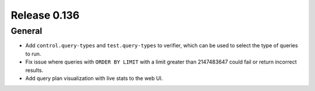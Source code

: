 =============
Release 0.136
=============

General
-------

* Add ``control.query-types`` and ``test.query-types`` to verifier, which can
  be used to select the type of queries to run.
* Fix issue where queries with ``ORDER BY LIMIT`` with a limit greater than
  2147483647 could fail or return incorrect results.
* Add query plan visualization with live stats to the web UI.

